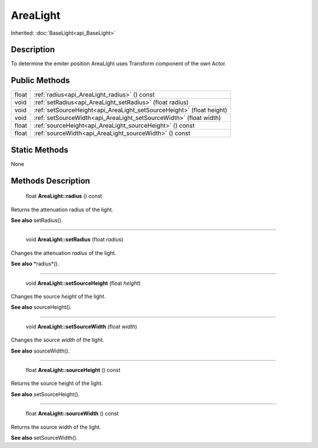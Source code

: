 .. _api_AreaLight:

AreaLight
=========

Inherited: :doc:`BaseLight<api_BaseLight>`

.. _api_AreaLight_description:

Description
-----------

To determine the emiter position AreaLight uses Transform component of the own Actor.



.. _api_AreaLight_public:

Public Methods
--------------

+--------+-----------------------------------------------------------------------+
|  float | :ref:`radius<api_AreaLight_radius>` () const                          |
+--------+-----------------------------------------------------------------------+
|   void | :ref:`setRadius<api_AreaLight_setRadius>` (float  radius)             |
+--------+-----------------------------------------------------------------------+
|   void | :ref:`setSourceHeight<api_AreaLight_setSourceHeight>` (float  height) |
+--------+-----------------------------------------------------------------------+
|   void | :ref:`setSourceWidth<api_AreaLight_setSourceWidth>` (float  width)    |
+--------+-----------------------------------------------------------------------+
|  float | :ref:`sourceHeight<api_AreaLight_sourceHeight>` () const              |
+--------+-----------------------------------------------------------------------+
|  float | :ref:`sourceWidth<api_AreaLight_sourceWidth>` () const                |
+--------+-----------------------------------------------------------------------+



.. _api_AreaLight_static:

Static Methods
--------------

None

.. _api_AreaLight_methods:

Methods Description
-------------------

.. _api_AreaLight_radius:

 float **AreaLight::radius** () const

Returns the attenuation radius of the light.

**See also** setRadius().

----

.. _api_AreaLight_setRadius:

 void **AreaLight::setRadius** (float  *radius*)

Changes the attenuation *radius* of the light.

**See also** *radius*().

----

.. _api_AreaLight_setSourceHeight:

 void **AreaLight::setSourceHeight** (float  *height*)

Changes the source *height* of the light.

**See also** sourceHeight().

----

.. _api_AreaLight_setSourceWidth:

 void **AreaLight::setSourceWidth** (float  *width*)

Changes the source *width* of the light.

**See also** sourceWidth().

----

.. _api_AreaLight_sourceHeight:

 float **AreaLight::sourceHeight** () const

Returns the source height of the light.

**See also** setSourceHeight().

----

.. _api_AreaLight_sourceWidth:

 float **AreaLight::sourceWidth** () const

Returns the source width of the light.

**See also** setSourceWidth().


